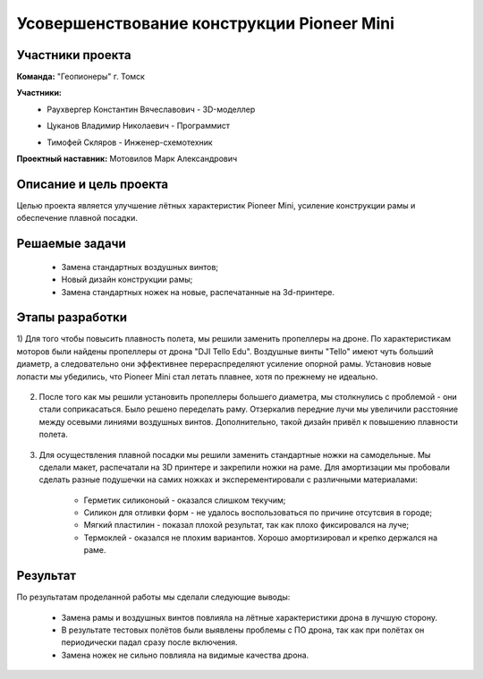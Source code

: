 Усовершенствование конструкции Pioneer Mini
===========================================

.. raw:: html

   <div style="position: relative; padding-bottom: 50%; overflow: hidden; margin-bottom:30px;margin-left: 0px;margin-right: 0px;">
        <iframe src="https://www.youtube.com/embed/XbNCpa5UuAE?list=PLV31ZusyYaebzbHk7L3fdJneqxzEnBbap" allowfullscreen="" style="position: absolute; width:100%; height: 100%;" frameborder="0"></iframe>
   </div>

Участники проекта
-----------------

**Команда:** "Геопионеры" г. Томск

**Участники:**
 - | Раухвергер Константин Вячеславович - 3D-моделлер
 - | Цуканов Владимир Николаевич - Программист
 - | Тимофей Скляров - Инженер-схемотехник

**Проектный наставник:** Мотовилов Марк Александрович 

Описание и цель проекта
-----------------------

Целью проекта является улучшение лётных характеристик Pioneer Mini, усиление конструкции рамы и обеспечение плавной посадки.

Решаемые задачи
---------------

 * Замена стандартных воздушных винтов;
 * Новый дизайн конструкции рамы;
 * Замена стандартных ножек на новые, распечатанные на 3d-принтере.

Этапы разработки
----------------

1) Для того чтобы повысить плавность полета, мы решили заменить пропеллеры на дроне. По характеристикам моторов были найдены пропеллеры от дрона "DJI Tello Edu".
Воздушные винты "Tello" имеют чуть больший диаметр, а следовательно они эффективнее перераспределяют усиление опорной рамы. Установив новые лопасти мы убедились, что Pioneer Mini стал летать плавнее, хотя по прежнему не идеально.

.. figure:: media/img01.png

2) После того как мы решили установить пропеллеры большего диаметра, мы столкнулись с проблемой - они стали соприкасаться. Было решено переделать раму. Отзеркалив передние лучи мы увеличили расстояние между осевыми линиями воздушных винтов. Дополнительно, такой дизайн привёл к повышению плавности полета.

.. container:: flexrow

	.. figure:: media/img02.jpg

	.. figure:: media/img03.jpg

.. container:: flexrow

	.. figure:: media/img04.jpg

	.. figure:: media/img05.jpg


3) Для осуществления плавной посадки мы решили заменить стандартные ножки на самодельные. Мы сделали макет, распечатали на 3D принтере и закрепили ножки на раме. Для амортизации мы пробовали сделать разные подушечки на самих ножках и эксперементировали с различными материалами:
	
	* Герметик силиконоый  - оказался слишком текучим;
	* Силикон для отливки форм - не удалось воспользоваться по причине отсутсвия в городе;
	* Мягкий пластилин - показал плохой результат, так как плохо фиксировался на луче;
	* Термоклей - оказался не плохим вариантов. Хорошо амортизировал и крепко держался на раме.

.. container:: flexrow

	.. figure:: media/img06.jpg

	.. figure:: media/img07.jpg

	.. figure:: media/img08.jpg

Результат
---------

По результатам проделанной работы мы сделали следующие выводы:

 * Замена рамы и воздушных винтов повлияла на лётные характеристики дрона в лучшую сторону.
 * В результате тестовых полётов были выявлены проблемы с ПО дрона, так как при полётах он периодически падал сразу после включения.
 * Замена ножек не сильно повлияла на видимые качества дрона.
